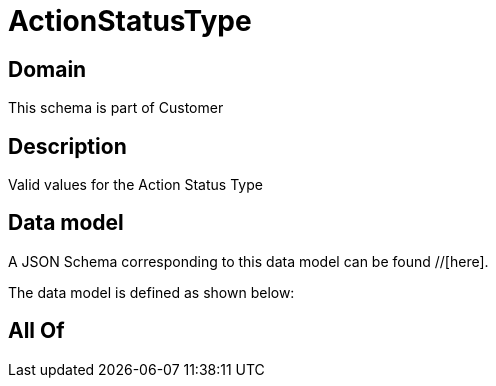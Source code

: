 = ActionStatusType

[#domain]
== Domain

This schema is part of Customer

[#description]
== Description
Valid values for the Action Status Type


[#data_model]
== Data model

A JSON Schema corresponding to this data model can be found //[here].

The data model is defined as shown below:


[#all_of]
== All Of

